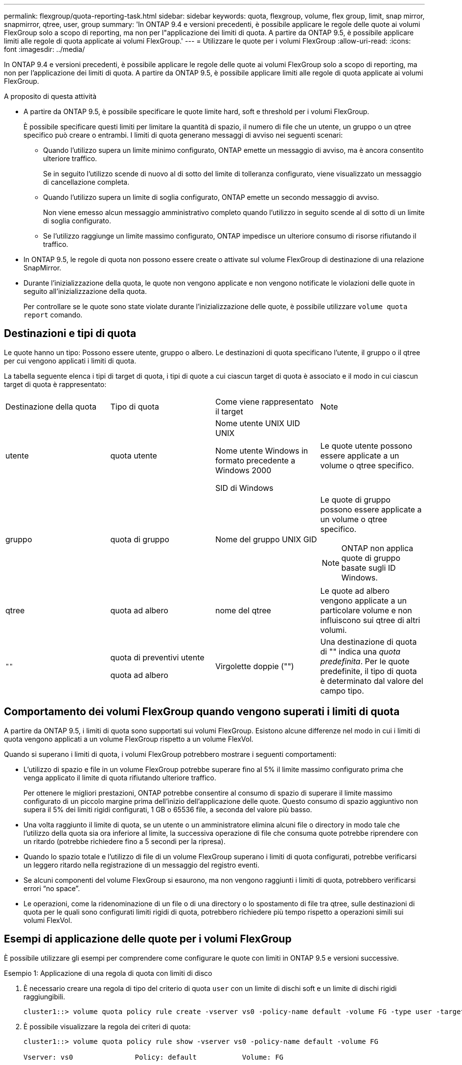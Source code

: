 ---
permalink: flexgroup/quota-reporting-task.html 
sidebar: sidebar 
keywords: quota, flexgroup, volume, flex group, limit, snap mirror, snapmirror, qtree, user, group 
summary: 'In ONTAP 9.4 e versioni precedenti, è possibile applicare le regole delle quote ai volumi FlexGroup solo a scopo di reporting, ma non per l"applicazione dei limiti di quota. A partire da ONTAP 9.5, è possibile applicare limiti alle regole di quota applicate ai volumi FlexGroup.' 
---
= Utilizzare le quote per i volumi FlexGroup
:allow-uri-read: 
:icons: font
:imagesdir: ../media/


[role="lead"]
In ONTAP 9.4 e versioni precedenti, è possibile applicare le regole delle quote ai volumi FlexGroup solo a scopo di reporting, ma non per l'applicazione dei limiti di quota. A partire da ONTAP 9.5, è possibile applicare limiti alle regole di quota applicate ai volumi FlexGroup.

.A proposito di questa attività
* A partire da ONTAP 9.5, è possibile specificare le quote limite hard, soft e threshold per i volumi FlexGroup.
+
È possibile specificare questi limiti per limitare la quantità di spazio, il numero di file che un utente, un gruppo o un qtree specifico può creare o entrambi. I limiti di quota generano messaggi di avviso nei seguenti scenari:

+
** Quando l'utilizzo supera un limite minimo configurato, ONTAP emette un messaggio di avviso, ma è ancora consentito ulteriore traffico.
+
Se in seguito l'utilizzo scende di nuovo al di sotto del limite di tolleranza configurato, viene visualizzato un messaggio di cancellazione completa.

** Quando l'utilizzo supera un limite di soglia configurato, ONTAP emette un secondo messaggio di avviso.
+
Non viene emesso alcun messaggio amministrativo completo quando l'utilizzo in seguito scende al di sotto di un limite di soglia configurato.

** Se l'utilizzo raggiunge un limite massimo configurato, ONTAP impedisce un ulteriore consumo di risorse rifiutando il traffico.


* In ONTAP 9.5, le regole di quota non possono essere create o attivate sul volume FlexGroup di destinazione di una relazione SnapMirror.
* Durante l'inizializzazione della quota, le quote non vengono applicate e non vengono notificate le violazioni delle quote in seguito all'inizializzazione della quota.
+
Per controllare se le quote sono state violate durante l'inizializzazione delle quote, è possibile utilizzare `volume quota report` comando.





== Destinazioni e tipi di quota

Le quote hanno un tipo: Possono essere utente, gruppo o albero. Le destinazioni di quota specificano l'utente, il gruppo o il qtree per cui vengono applicati i limiti di quota.

La tabella seguente elenca i tipi di target di quota, i tipi di quote a cui ciascun target di quota è associato e il modo in cui ciascun target di quota è rappresentato:

|===


| Destinazione della quota | Tipo di quota | Come viene rappresentato il target | Note 


 a| 
utente
 a| 
quota utente
 a| 
Nome utente UNIX UID UNIX

Nome utente Windows in formato precedente a Windows 2000

SID di Windows
 a| 
Le quote utente possono essere applicate a un volume o qtree specifico.



 a| 
gruppo
 a| 
quota di gruppo
 a| 
Nome del gruppo UNIX GID
 a| 
Le quote di gruppo possono essere applicate a un volume o qtree specifico.


NOTE: ONTAP non applica quote di gruppo basate sugli ID Windows.



 a| 
qtree
 a| 
quota ad albero
 a| 
nome del qtree
 a| 
Le quote ad albero vengono applicate a un particolare volume e non influiscono sui qtree di altri volumi.



 a| 
`""`
 a| 
quota di preventivi utente

quota ad albero
 a| 
Virgolette doppie ("")
 a| 
Una destinazione di quota di "" indica una _quota predefinita_. Per le quote predefinite, il tipo di quota è determinato dal valore del campo tipo.

|===


== Comportamento dei volumi FlexGroup quando vengono superati i limiti di quota

A partire da ONTAP 9.5, i limiti di quota sono supportati sui volumi FlexGroup. Esistono alcune differenze nel modo in cui i limiti di quota vengono applicati a un volume FlexGroup rispetto a un volume FlexVol.

Quando si superano i limiti di quota, i volumi FlexGroup potrebbero mostrare i seguenti comportamenti:

* L'utilizzo di spazio e file in un volume FlexGroup potrebbe superare fino al 5% il limite massimo configurato prima che venga applicato il limite di quota rifiutando ulteriore traffico.
+
Per ottenere le migliori prestazioni, ONTAP potrebbe consentire al consumo di spazio di superare il limite massimo configurato di un piccolo margine prima dell'inizio dell'applicazione delle quote. Questo consumo di spazio aggiuntivo non supera il 5% dei limiti rigidi configurati, 1 GB o 65536 file, a seconda del valore più basso.

* Una volta raggiunto il limite di quota, se un utente o un amministratore elimina alcuni file o directory in modo tale che l'utilizzo della quota sia ora inferiore al limite, la successiva operazione di file che consuma quote potrebbe riprendere con un ritardo (potrebbe richiedere fino a 5 secondi per la ripresa).
* Quando lo spazio totale e l'utilizzo di file di un volume FlexGroup superano i limiti di quota configurati, potrebbe verificarsi un leggero ritardo nella registrazione di un messaggio del registro eventi.
* Se alcuni componenti del volume FlexGroup si esaurono, ma non vengono raggiunti i limiti di quota, potrebbero verificarsi errori "`no space`".
* Le operazioni, come la ridenominazione di un file o di una directory o lo spostamento di file tra qtree, sulle destinazioni di quota per le quali sono configurati limiti rigidi di quota, potrebbero richiedere più tempo rispetto a operazioni simili sui volumi FlexVol.




== Esempi di applicazione delle quote per i volumi FlexGroup

È possibile utilizzare gli esempi per comprendere come configurare le quote con limiti in ONTAP 9.5 e versioni successive.

.Esempio 1: Applicazione di una regola di quota con limiti di disco
. È necessario creare una regola di tipo del criterio di quota `user` con un limite di dischi soft e un limite di dischi rigidi raggiungibili.
+
[listing]
----
cluster1::> volume quota policy rule create -vserver vs0 -policy-name default -volume FG -type user -target "" -qtree "" -disk-limit 1T -soft-disk-limit 800G
----
. È possibile visualizzare la regola dei criteri di quota:
+
[listing]
----
cluster1::> volume quota policy rule show -vserver vs0 -policy-name default -volume FG

Vserver: vs0               Policy: default           Volume: FG

                                               Soft             Soft
                         User         Disk     Disk   Files    Files
Type   Target    Qtree   Mapping     Limit    Limit   Limit    Limit  Threshold
-----  --------  ------- -------  --------  -------  ------  -------  ---------
user   ""        ""      off           1TB    800GB       -        -          -
----
. Per attivare la nuova regola di quota, inizializza le quote sul volume:
+
[listing]
----
cluster1::> volume quota on -vserver vs0 -volume FG -foreground true
[Job 49] Job succeeded: Successful
----
. È possibile visualizzare le informazioni sull'utilizzo del disco e del file del volume FlexGroup utilizzando il report delle quote.
+
[listing]
----
cluster1::> volume quota report -vserver vs0 -volume FG
Vserver: vs0

                                    ----Disk----  ----Files-----   Quota
Volume   Tree      Type    ID        Used  Limit    Used   Limit   Specifier
-------  --------  ------  -------  -----  -----  ------  ------   ---------
FG                 user    root      50GB      -       1       -
FG                 user    *         800GB    1TB      0       -   *
2 entries were displayed.
----


Una volta raggiunto il limite del disco rigido, la destinazione della regola del criterio di quota (in questo caso l'utente) non può scrivere più dati nei file.

.Esempio 2: Applicazione di una regola di quota per più utenti
. È necessario creare una regola di tipo del criterio di quota `user`, In cui più utenti sono specificati nella destinazione della quota (utenti UNIX, utenti SMB o una combinazione di entrambi) e in cui la regola ha un limite di dischi rigidi e un limite di dischi rigidi raggiungibili.
+
[listing]
----
cluster1::> quota policy rule create -vserver vs0 -policy-name default -volume FG -type user -target "rdavis,ABCCORP\RobertDavis" -qtree "" -disk-limit 1TB -soft-disk-limit  800GB
----
. È possibile visualizzare la regola dei criteri di quota:
+
[listing]
----
cluster1::> quota policy rule show -vserver vs0 -policy-name default -volume FG

Vserver: vs0               Policy: default           Volume: FG

                                               Soft             Soft
                         User         Disk     Disk   Files    Files
Type   Target    Qtree   Mapping     Limit    Limit   Limit    Limit  Threshold
-----  --------  ------- -------  --------  -------  ------  -------  ---------
user   "rdavis,ABCCORP\RobertDavis"  "" off  1TB  800GB  -  -
----
. Per attivare la nuova regola di quota, inizializza le quote sul volume:
+
[listing]
----
cluster1::> volume quota on -vserver vs0 -volume FG -foreground true
[Job 49] Job succeeded: Successful
----
. È possibile verificare che lo stato della quota sia attivo:
+
[listing]
----
cluster1::> volume quota show -vserver vs0 -volume FG
              Vserver Name: vs0
               Volume Name: FG
               Quota State: on
               Scan Status: -
          Logging Messages: on
          Logging Interval: 1h
          Sub Quota Status: none
  Last Quota Error Message: -
Collection of Quota Errors: -
----
. È possibile visualizzare le informazioni sull'utilizzo del disco e del file del volume FlexGroup utilizzando il report delle quote.
+
[listing]
----
cluster1::> quota report -vserver vs0 -volume FG
Vserver: vs0

                                    ----Disk----  ----Files-----   Quota
Volume   Tree      Type    ID        Used  Limit    Used   Limit   Specifier
-------  --------  ------  -------  -----  -----  ------  ------   ---------
FG                 user    rdavis,ABCCORP\RobertDavis  0B  1TB  0  -   rdavis,ABCCORP\RobertDavis
----
+
Il limite di quota viene condiviso tra tutti gli utenti elencati nella destinazione della quota.



Una volta raggiunto il limite del disco rigido, gli utenti elencati nella destinazione della quota non possono scrivere più dati nei file.

.Esempio 3: Applicazione della quota con mappatura utente attivata
. È necessario creare una regola di tipo del criterio di quota `user`, Specificare un utente UNIX o Windows come destinazione della quota con `user-mapping` impostare su `on`e creare la regola con un limite di dischi rigidi e un limite di dischi rigidi raggiungibili.
+
La mappatura tra utenti UNIX e Windows deve essere configurata in precedenza utilizzando `vserver name-mapping create` comando.

+
[listing]
----
cluster1::> quota policy rule create -vserver vs0 -policy-name default -volume FG -type user -target rdavis -qtree "" -disk-limit 1TB -soft-disk-limit  800GB -user-mapping on
----
. È possibile visualizzare la regola dei criteri di quota:
+
[listing]
----
cluster1::> quota policy rule show -vserver vs0 -policy-name default -volume FG

Vserver: vs0               Policy: default           Volume: FG

                                               Soft             Soft
                         User         Disk     Disk   Files    Files
Type   Target    Qtree   Mapping     Limit    Limit   Limit    Limit  Threshold
-----  --------  ------- -------  --------  -------  ------  -------  ---------
user   rdavis    ""      on           1TB    800GB       -        -          -
----
. Per attivare la nuova regola di quota, inizializza le quote sul volume:
+
[listing]
----
cluster1::> volume quota on -vserver vs0 -volume FG -foreground true
[Job 49] Job succeeded: Successful
----
. È possibile verificare che lo stato della quota sia attivo:
+
[listing]
----
cluster1::> volume quota show -vserver vs0 -volume FG
              Vserver Name: vs0
               Volume Name: FG
               Quota State: on
               Scan Status: -
          Logging Messages: on
          Logging Interval: 1h
          Sub Quota Status: none
  Last Quota Error Message: -
Collection of Quota Errors: -
----
. È possibile visualizzare le informazioni sull'utilizzo del disco e del file del volume FlexGroup utilizzando il report delle quote.
+
[listing]
----
cluster1::> quota report -vserver vs0 -volume FG
Vserver: vs0

                                    ----Disk----  ----Files-----   Quota
Volume   Tree      Type    ID        Used  Limit    Used   Limit   Specifier
-------  --------  ------  -------  -----  -----  ------  ------   ---------
FG                 user    rdavis,ABCCORP\RobertDavis  0B  1TB  0  -   rdavis
----
+
Il limite di quota viene condiviso tra l'utente elencato nella destinazione di quota e il corrispondente utente Windows o UNIX.



Una volta raggiunto il limite del disco rigido, sia l'utente elencato nella destinazione della quota che l'utente Windows o UNIX corrispondente non possono scrivere più dati nei file.

.Esempio 4: Verifica della dimensione del qtree quando la quota è attivata
. È necessario creare una regola di tipo del criterio di quota `tree` e dove la regola ha sia un limite di dischi fissi che un limite di dischi fissi.
+
[listing]
----
cluster1::> quota policy rule create -vserver vs0 -policy-name default -volume FG -type tree -target tree_4118314302 -qtree "" -disk-limit 48GB -soft-disk-limit 30GB
----
. È possibile visualizzare la regola dei criteri di quota:
+
[listing]
----
cluster1::> quota policy rule show -vserver vs0

Vserver: vs0               Policy: default           Volume: FG

                                               Soft             Soft
                         User         Disk     Disk   Files    Files
Type   Target    Qtree   Mapping     Limit    Limit   Limit    Limit  Threshold
-----  --------  ------- -------  --------  -------  ------  -------  ---------
tree   tree_4118314302  "" -          48GB        -      20        -
----
. Per attivare la nuova regola di quota, inizializza le quote sul volume:
+
[listing]
----
cluster1::> volume quota on -vserver vs0 -volume FG -foreground true
[Job 49] Job succeeded: Successful
----
+
.. È possibile visualizzare le informazioni sull'utilizzo del disco e del file del volume FlexGroup utilizzando il report delle quote.
+
....
cluster1::> quota report -vserver vs0
Vserver: vs0
----Disk---- ----Files----- Quota
Volume Tree Type ID Used Limit Used Limit Specifier
------- -------- ------ ------- ----- ----- ------ ------ ---------
FG tree_4118314302 tree 1 30.35GB 48GB 14 20 tree_4118314302
....
+
Il limite di quota viene condiviso tra l'utente elencato nella destinazione di quota e il corrispondente utente Windows o UNIX.



. Da un client NFS, utilizzare `df` per visualizzare l'utilizzo totale dello spazio, lo spazio disponibile e lo spazio utilizzato.
+
[listing]
----
scsps0472342001# df -m /t/10.53.2.189/FG-3/tree_4118314302
Filesystem 1M-blocks Used Available Use% Mounted on
10.53.2.189/FG-3 49152 31078 18074 63% /t/10.53.2.189/FG-3
----
+
Con limite massimo, l'utilizzo dello spazio viene calcolato da un client NFS come segue:

+
** Utilizzo totale dello spazio = limite massimo per l'albero
** Spazio libero = limite massimo meno utilizzo dello spazio qtree senza limite massimo, l'utilizzo dello spazio viene calcolato da un client NFS come segue:
** Utilizzo dello spazio = utilizzo della quota
** Spazio totale = somma dell'utilizzo della quota e dello spazio fisico libero nel volume


. Dalla condivisione SMB, utilizzare Esplora risorse per visualizzare l'utilizzo totale dello spazio, lo spazio disponibile e lo spazio utilizzato.
+
Da una condivisione SMB, è necessario tenere presenti le seguenti considerazioni per il calcolo dell'utilizzo dello spazio:

+
** Per il calcolo dello spazio totale disponibile viene preso in considerazione il limite massimo di quota utente per l'utente e il gruppo.
** Il valore minimo tra lo spazio libero della regola di quota albero, la regola di quota utente e la regola di quota gruppo viene considerato come spazio libero per la condivisione SMB.
** L'utilizzo dello spazio totale è variabile per SMB e dipende dal limite massimo che corrisponde allo spazio libero minimo tra struttura, utente e gruppo.






== Applicare regole e limiti al volume FlexGroups

.Fasi
. Creare regole di quota per gli obiettivi : `volume quota policy rule create -vserver vs0 -policy-name quota_policy_of_the_rule -volume flexgroup_vol -type {tree|user|group} -target target_for_rule -qtree qtree_name [-disk-limit hard_disk_limit_size] [-file-limit hard_limit_number_of_files] [-threshold threshold_disk_limit_size] [-soft-disk-limit soft_disk_limit_size] [-soft-file-limit soft_limit_number_of_files]`
+
** Il tipo di destinazione quota può essere `user`, `group` o `tree` per volumi FlexGroup.
** Un percorso non è supportato come destinazione quando si creano regole di quota per i volumi FlexGroup.
** A partire da ONTAP 9.5, è possibile specificare il limite del disco rigido, il limite del disco rigido, il limite del disco virtuale, il limite del file soft e le quote del limite di soglia per i volumi FlexGroup.
+
In ONTAP 9.4 e versioni precedenti, non è possibile specificare il limite del disco, il limite del file, la soglia per il limite del disco, il limite del disco virtuale o il limite del file soft quando si creano regole di quota per i volumi FlexGroup.





Nell'esempio seguente viene illustrata la creazione di una regola di quota predefinita per il tipo di destinazione dell'utente:

[listing]
----
cluster1::> volume quota policy rule create -vserver vs0 -policy-name quota_policy_vs0_1 -volume fg1 -type user -target "" -qtree ""
----
Nell'esempio seguente viene illustrata la creazione di una regola di quota tree per il qtree denominato qtree1:

[listing]
----
cluster1::> volume quota policy rule create -policy-name default -vserver vs0 -volume fg1 -type tree -target "qtree1"
----
. Attivare le quote per il volume FlexGroup specificato: `volume quota on -vserver svm_name -volume flexgroup_vol -foreground true`


[listing]
----
cluster1::> volume quota on -vserver vs0 -volume fg1 -foreground true
----
. Monitorare lo stato di inizializzazione della quota: `volume quota show -vserver svm_name`


I volumi FlexGroup potrebbero visualizzare `mixed` stato, che indica che tutti i volumi costituenti non sono ancora nello stesso stato.

[listing]
----
cluster1::> volume quota show -vserver vs0
                                          Scan
Vserver    Volume        State            Status
---------  ------------  ---------------  ------
vs0        fg1           initializing         95%
vs0        vol1          off                   -
2 entries were displayed.
----
. Visualizzare il report delle quote per il volume FlexGroup con le quote attive: `volume quota report -vserver svm_name -volume flexgroup_vol`
+
Non è possibile specificare un percorso con `volume quota report` Comando per volumi FlexGroup.

+
L'esempio seguente mostra la quota utente per il volume FlexGroup fg1:

+
....
cluster1::> volume quota report -vserver vs0 -volume fg1
  Vserver: vs0
                                      ----Disk----  ----Files-----   Quota
  Volume   Tree      Type    ID        Used  Limit    Used   Limit   Specifier
  -------  --------  ------  -------  -----  -----  ------  ------   ---------
  fg1                user    *           0B      -       0       -   *
  fg1                user    root       1GB      -       1       -   *
  2 entries were displayed.
....
+
Nell'esempio seguente viene illustrata la quota ad albero per il volume FlexGroup fg1:

+
[listing]
----
cluster1::> volume quota report -vserver vs0 -volume fg1
Vserver: vs0

                                    ----Disk----  ----Files-----   Quota
Volume   Tree      Type    ID        Used  Limit    Used   Limit   Specifier
-------  --------  ------  -------  -----  -----  ------  ------   ---------
fg1      qtree1  tree      1         68KB      -      18       -   qtree1
fg1              tree      *           0B      -       0       -   *
2 entries were displayed.
----


.Risultati
Le regole e i limiti di quota vengono applicati al volume FlexGroups.

L'utilizzo potrebbe superare fino al 5% il limite massimo configurato prima che ONTAP imprima la quota rifiutando ulteriore traffico.

.Informazioni correlate
* https://docs.netapp.com/us-en/ontap-cli["Riferimento al comando ONTAP"^]

